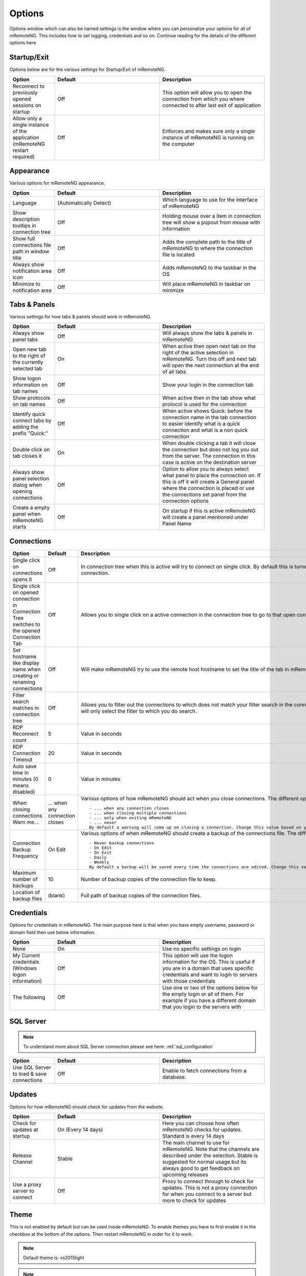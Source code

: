 *******
Options
*******

Options window which can also be named settings is the window
where you can personalize your options for all of mRemoteNG.
This includes how to set logging, credentials and so on.
Continue reading for the details of the different options here.

Startup/Exit
============
Options below are for the various settings for Startup/Exit of mRemoteNG.

.. list-table::
   :widths: 30 70 70
   :header-rows: 1

   * - Option
     - Default
     - Description
   * - Reconnect to previously opened sessions on startup
     - Off
     - This option will allow you to open the connection from which you where connected to after last exit of application
   * - Allow only a single instance of the application (mRemoteNG restart required)
     - Off
     - Enforces and makes sure only a single instance of mRemoteNG is running on the computer

Appearance
==========
Various options for mRemoteNG appearance.

.. list-table::
   :widths: 30 70 70
   :header-rows: 1

   * - Option
     - Default
     - Description
   * - Language
     - (Automatically Detect)
     - Which language to use for the interface of mRemoteNG
   * - Show description tooltips in connection tree
     - Off
     - Holding mouse over a item in connection tree will show a popout from mouse with information
   * - Show full connections file path in window title
     - Off
     - Adds the complete path to the title of mRemoteNG to where the connection file is located
   * - Always show notification area icon
     - Off
     - Adds mRemoteNG to the taskbar in the OS
   * - Minimize to notification area
     - Off
     - Will place mRemoteNG in taskbar on minimize

Tabs & Panels
=============
Various settings for how tabs & panels should work in mRemoteNG.

.. list-table::
   :widths: 30 70 70
   :header-rows: 1

   * - Option
     - Default
     - Description
   * - Always show panel tabs
     - Off
     - Will always show the tabs & panels in mRemoteNG
   * - Open new tab to the right of the currently selected tab
     - On
     - When active then open next tab on the right of the active selection in mRemoteNG. Turn this off and next tab will open the next connection at the end of all tabs
   * - Show logon information on tab names
     - Off
     - Show your login in the connection tab
   * - Show protocols on tab names
     - Off
     - When active then in the tab show what protocol is used for the connection
   * - Identify quick connect tabs by adding the prefix "Quick:"
     - Off
     - When active shows Quick: before the connection name in the tab connection to easier identify what is a quick connection and what is a non quick connection
   * - Double click on tab closes it
     - On
     - When double clicking a tab it will close the connection but does not log you out from the server. The connection in this case is active on the destination server
   * - Always show panel selection dialog when opening connections
     - Off
     - 	Option to allow you to always select what panel to place the connection on. If this is off it will create a General panel where the connection is placed or use the connections set panel from the connection options
   * - Create a empty panel when mRemoteNG starts
     - Off
     - On startup if this is active mRemoteNG will create a panel mentioned under Panel Name

Connections
===========
.. list-table::
   :widths: 30 70 70
   :header-rows: 1

   * - Option
     - Default
     - Description
   * - Single click on connections opens it
     - Off
     - In connection tree when this is active will try to connect on single click. By default this is turned off to use double click to open connection.
   * - Single click on opened connection in Connection Tree switches to the opened Connection Tab
     - Off
     - Allows you to single click on a active connection in the connection tree to go to that open connection in the tabs faster.
   * - Set hostname like display name when creating or renaming connections
     - Off
     - Will make mRemoteNG try to use the remote host hostname to set the title of the tab in mRemoteNG.
   * - Filter search matches in connection tree
     - Off
     - Allows you to filter out the connections to which does not match your filter search in the connection tree. If not active the search will only select the filter to which you do search.
   * - RDP Reconnect count
     - 5
     - Value in seconds
   * - RDP Connection Timeout
     - 20
     - Value in seconds
   * - Auto save time in minutes (0 means disabled)
     - 0
     - Value in minutes
   * - When closing connections Warn me...
     - ... when any connection closes
     - Various options of how mRemoteNG should act when you close connections. The different options are listed below:
       ::

           - ... when any connection closes
           - ... when closing multiple connections
           - ... only when exiting mRemoteNG
           - ... never
           By default a warning will come up on closing a connection. Change this value based on your prefered settings.
   * - Connection Backup Frequency
     - On Edit
     - Various options of when mRemoteNG should create a backup of the connections file. The different options are listed below:
       ::

           - Never backup connections
           - On Edit
           - On Exit
           - Daily
           - Weekly
           By default a backup will be saved every time the connections are edited. Change this value based on your prefered settings.
   * - Maximum number of backups
     - 10
     - Number of backup copies of the connection file to keep.
   * - Location of backup files
     - (blank)
     - Full path of backup copies of the connection files.
	
Credentials
===========
Options for credentials in mRemoteNG. The main purpose here is that when you have empty username, password or domain field then use below information.

.. list-table::
   :widths: 30 70 70
   :header-rows: 1

   * - Option
     - Default
     - Description
   * - None
     - On
     - Use no specific settings on login
   * - My Current credentials (Windows logon information)
     - Off
     - This option will use the logon information for the OS. This is useful if you are in a domain that uses specific credentials and want to login to servers with those credentials
   * - The following
     - Off
     - Use one or two of the options below for the empty login or all of them. For example if you have a different domain that you login to the servers with

SQL Server
==========

.. note::

    To understand more about SQL Server connection please see here: :ref:`sql_configuration`

.. list-table::
   :widths: 30 70 70
   :header-rows: 1

   * - Option
     - Default
     - Description
   * - Use SQL Server to load & save connections
     - Off
     - Enable to fetch connections from a database.

Updates
=======
Options for how mRemoteNG should check for updates from the website.

.. list-table::
   :widths: 30 70 70
   :header-rows: 1

   * - Option
     - Default
     - Description
   * - Check for updates at startup
     - On (Every 14 days)
     - Here you can choose how often mRemoteNG checks for updates. Standard is every 14 days
   * - Release Channel
     - Stable
     - The main channel to use for mRemoteNG. Note that the channels are described under the selection. Stable is suggested for normal usage but its always good to get feedback on upcoming releases
   * - Use a proxy server to connect
     - Off
     - Proxy to connect through to check for updates. This is not a proxy connection for when you connect to a server but more to check for updates

Theme
=====
This is not enabled by default but can be used inside mRemoteNG.
To enable themes you have to first enable it in the checkbox at the bottom of the options.
Then restart mRemoteNG in order for it to work.

.. note::

    Default theme is: vs2015light

.. note::

    To know more about themes and how to create your own See Here

Advanced
========

.. list-table::
   :widths: 30 70 70
   :header-rows: 1

   * - Option
     - Default
     - Description
   * - Automatically get session information
     - Off
     -
   * - Automatically try to reconnect when disconnected from server (RDP & ICA only)
     - Off
     -
   * - Use UTF8 encoding for RDP "Load Balance info" property
     - Off
     -
   * - Use custom PuTTY path
     - Off
     -
   * - To configure PuTTY sessions click this button
     - Launch PuTTY
     - Will launch the putty agent so you can edit the sessions
   * - Maximum PuTTY and integrated external tools wait time
     - 2 seconds
     -
